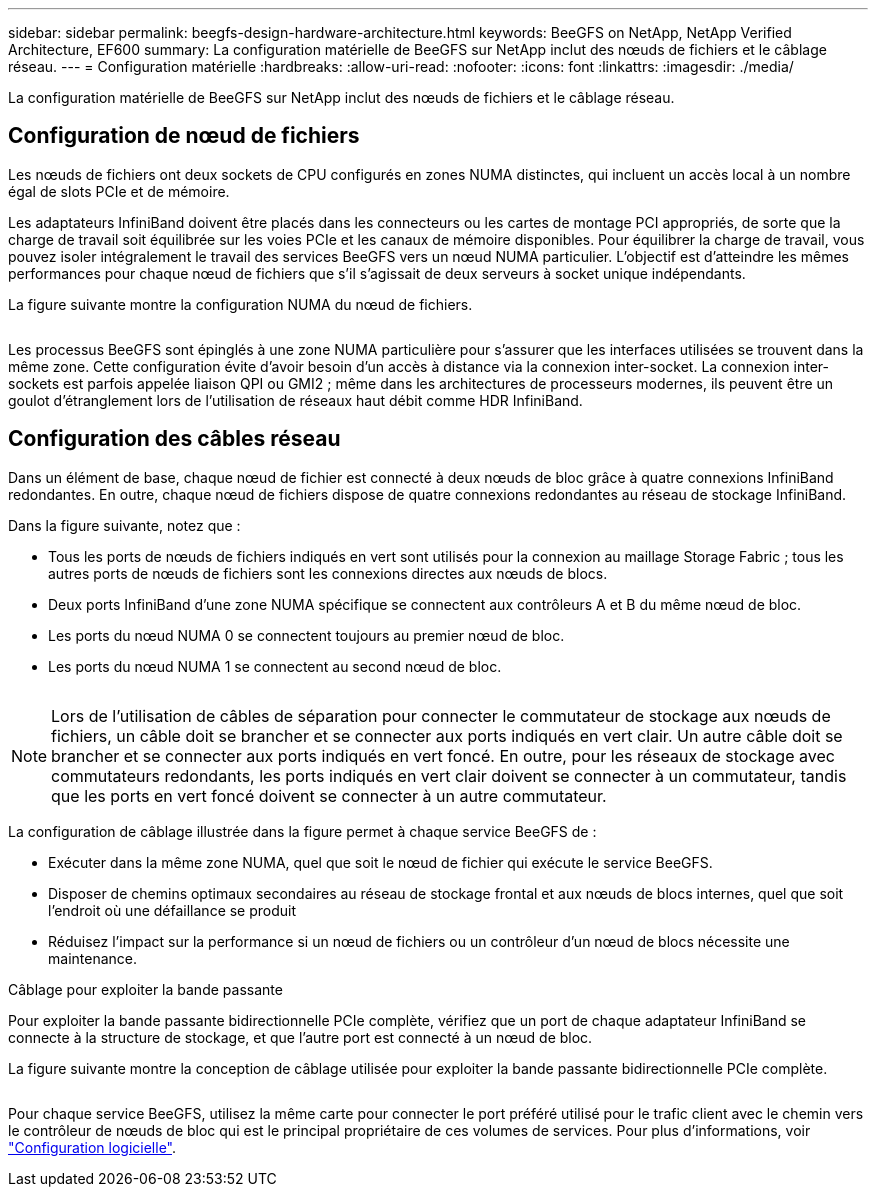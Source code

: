 ---
sidebar: sidebar 
permalink: beegfs-design-hardware-architecture.html 
keywords: BeeGFS on NetApp, NetApp Verified Architecture, EF600 
summary: La configuration matérielle de BeeGFS sur NetApp inclut des nœuds de fichiers et le câblage réseau. 
---
= Configuration matérielle
:hardbreaks:
:allow-uri-read: 
:nofooter: 
:icons: font
:linkattrs: 
:imagesdir: ./media/


[role="lead"]
La configuration matérielle de BeeGFS sur NetApp inclut des nœuds de fichiers et le câblage réseau.



== Configuration de nœud de fichiers

Les nœuds de fichiers ont deux sockets de CPU configurés en zones NUMA distinctes, qui incluent un accès local à un nombre égal de slots PCIe et de mémoire.

Les adaptateurs InfiniBand doivent être placés dans les connecteurs ou les cartes de montage PCI appropriés, de sorte que la charge de travail soit équilibrée sur les voies PCIe et les canaux de mémoire disponibles. Pour équilibrer la charge de travail, vous pouvez isoler intégralement le travail des services BeeGFS vers un nœud NUMA particulier. L'objectif est d'atteindre les mêmes performances pour chaque nœud de fichiers que s'il s'agissait de deux serveurs à socket unique indépendants.

La figure suivante montre la configuration NUMA du nœud de fichiers.

image:../media/beegfs-design-image5-small.png[""]

Les processus BeeGFS sont épinglés à une zone NUMA particulière pour s'assurer que les interfaces utilisées se trouvent dans la même zone. Cette configuration évite d'avoir besoin d'un accès à distance via la connexion inter-socket. La connexion inter-sockets est parfois appelée liaison QPI ou GMI2 ; même dans les architectures de processeurs modernes, ils peuvent être un goulot d'étranglement lors de l'utilisation de réseaux haut débit comme HDR InfiniBand.



== Configuration des câbles réseau

Dans un élément de base, chaque nœud de fichier est connecté à deux nœuds de bloc grâce à quatre connexions InfiniBand redondantes. En outre, chaque nœud de fichiers dispose de quatre connexions redondantes au réseau de stockage InfiniBand.

Dans la figure suivante, notez que :

* Tous les ports de nœuds de fichiers indiqués en vert sont utilisés pour la connexion au maillage Storage Fabric ; tous les autres ports de nœuds de fichiers sont les connexions directes aux nœuds de blocs.
* Deux ports InfiniBand d'une zone NUMA spécifique se connectent aux contrôleurs A et B du même nœud de bloc.
* Les ports du nœud NUMA 0 se connectent toujours au premier nœud de bloc.
* Les ports du nœud NUMA 1 se connectent au second nœud de bloc.


image:../media/beegfs-design-image6.png[""]


NOTE: Lors de l'utilisation de câbles de séparation pour connecter le commutateur de stockage aux nœuds de fichiers, un câble doit se brancher et se connecter aux ports indiqués en vert clair. Un autre câble doit se brancher et se connecter aux ports indiqués en vert foncé. En outre, pour les réseaux de stockage avec commutateurs redondants, les ports indiqués en vert clair doivent se connecter à un commutateur, tandis que les ports en vert foncé doivent se connecter à un autre commutateur.

La configuration de câblage illustrée dans la figure permet à chaque service BeeGFS de :

* Exécuter dans la même zone NUMA, quel que soit le nœud de fichier qui exécute le service BeeGFS.
* Disposer de chemins optimaux secondaires au réseau de stockage frontal et aux nœuds de blocs internes, quel que soit l'endroit où une défaillance se produit
* Réduisez l'impact sur la performance si un nœud de fichiers ou un contrôleur d'un nœud de blocs nécessite une maintenance.


.Câblage pour exploiter la bande passante
Pour exploiter la bande passante bidirectionnelle PCIe complète, vérifiez que un port de chaque adaptateur InfiniBand se connecte à la structure de stockage, et que l'autre port est connecté à un nœud de bloc.

La figure suivante montre la conception de câblage utilisée pour exploiter la bande passante bidirectionnelle PCIe complète.

image:../media/beegfs-design-image7.png[""]

Pour chaque service BeeGFS, utilisez la même carte pour connecter le port préféré utilisé pour le trafic client avec le chemin vers le contrôleur de nœuds de bloc qui est le principal propriétaire de ces volumes de services. Pour plus d'informations, voir link:beegfs-design-software-architecture.html["Configuration logicielle"].
